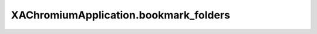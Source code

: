 XAChromiumApplication.bookmark_folders
======================================

.. automethod:: PyXA.apps.Chromium.XAChromiumApplication.bookmark_folders

